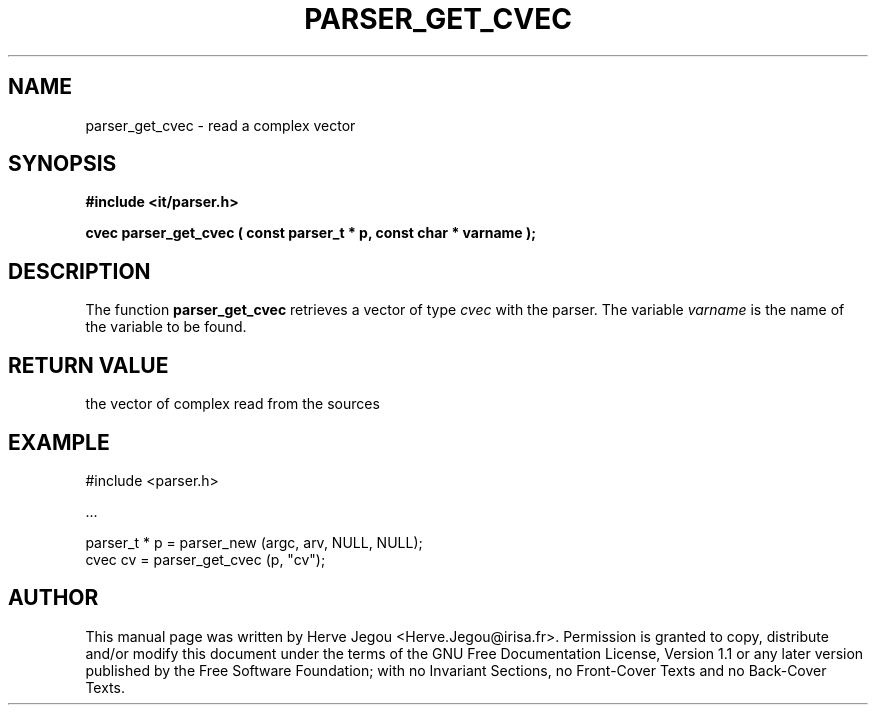 .\" This manpage has been automatically generated by docbook2man 
.\" from a DocBook document.  This tool can be found at:
.\" <http://shell.ipoline.com/~elmert/comp/docbook2X/> 
.\" Please send any bug reports, improvements, comments, patches, 
.\" etc. to Steve Cheng <steve@ggi-project.org>.
.TH "PARSER_GET_CVEC" "3" "01 August 2006" "" ""

.SH NAME
parser_get_cvec \- read a complex vector
.SH SYNOPSIS
.sp
\fB#include <it/parser.h>
.sp
cvec parser_get_cvec ( const parser_t * p, const char * varname
);
\fR
.SH "DESCRIPTION"
.PP
The function \fBparser_get_cvec\fR retrieves a vector of type \fIcvec\fR with the parser. The variable \fIvarname\fR is the name of the variable to be found.  
.SH "RETURN VALUE"
.PP
the vector of complex read from the sources
.SH "EXAMPLE"

.nf

#include <parser.h>

\&...

parser_t * p = parser_new (argc, arv, NULL, NULL);
cvec cv      = parser_get_cvec (p, "cv");
.fi
.SH "AUTHOR"
.PP
This manual page was written by Herve Jegou <Herve.Jegou@irisa.fr>\&.
Permission is granted to copy, distribute and/or modify this
document under the terms of the GNU Free
Documentation License, Version 1.1 or any later version
published by the Free Software Foundation; with no Invariant
Sections, no Front-Cover Texts and no Back-Cover Texts.
